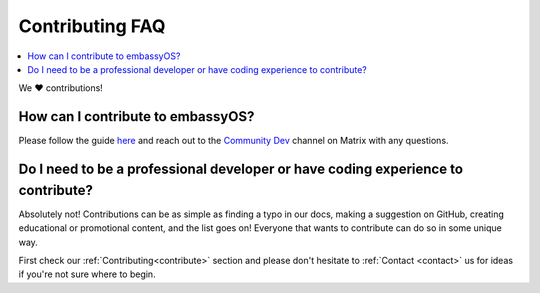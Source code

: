 .. _faq-contributing:

================
Contributing FAQ
================

.. contents::
  :depth: 2 
  :local:

We ❤️ contributions!


How can I contribute to embassyOS?
----------------------------------
Please follow the guide `here <https://github.com/Start9Labs/embassy-os/blob/master/CONTRIBUTING.md>`_ and reach out to the `Community Dev <https://matrix.to/#/#community-dev:matrix.start9labs.com>`_ channel on Matrix with any questions.

Do I need to be a professional developer or have coding experience to contribute?
---------------------------------------------------------------------------------
Absolutely not!  Contributions can be as simple as finding a typo in our docs, making a suggestion on GitHub, creating educational or promotional content, and the list goes on!  Everyone that wants to contribute can do so in some unique way.  

First check our :ref:`Contributing<contribute>` section and please don't hesitate to :ref:`Contact <contact>` us for ideas if you're not sure where to begin.
